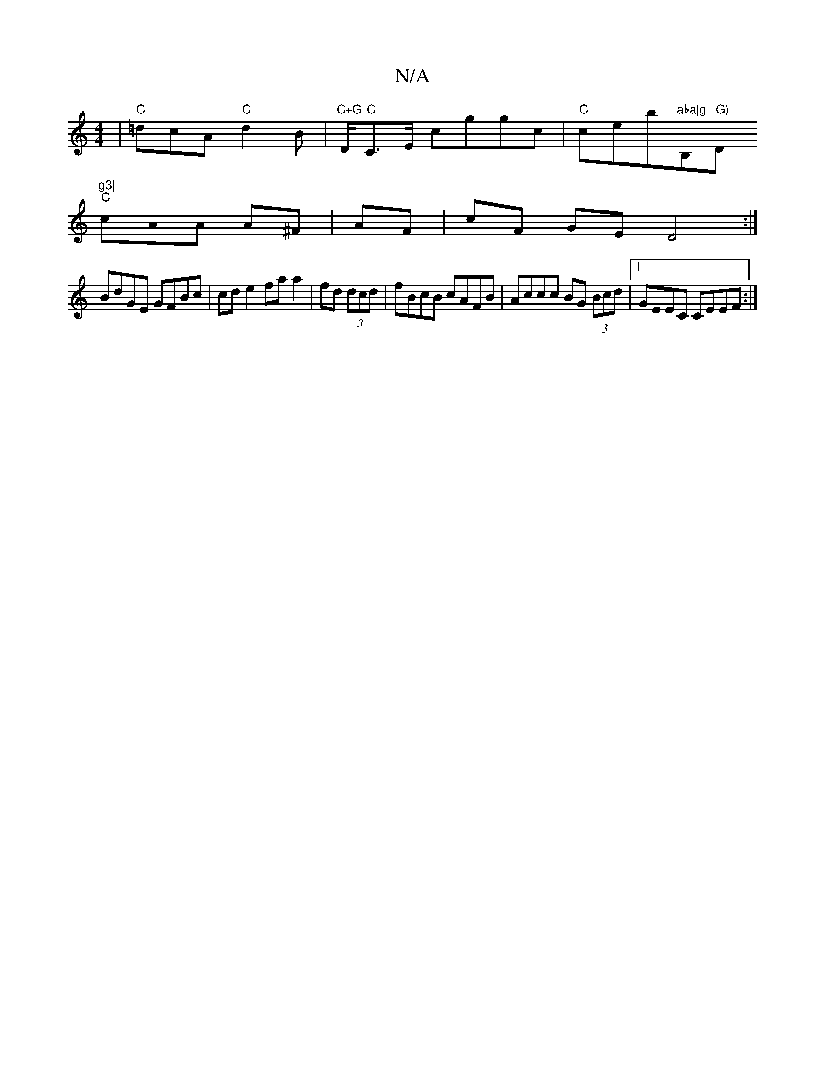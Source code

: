 X:1
T:N/A
M:4/4
R:N/A
K:Cmajor
|"C"=dcA "C"d2B|"C+G"D/2"C"C>E cggc|"C"ceb"aba|g"B,m" G)"D"g3|
"C"cAA A^F|AF|cF GE D4:|
BdGE GFBc| cd e2 fa a2|fd (3dcd|fBcB cAFB|Accc BG (3Bcd|1 GEEC CEEF:|]

B2AB ~A2BG|ABed ~B3A|G3G AF D:|G2 d2B2d2